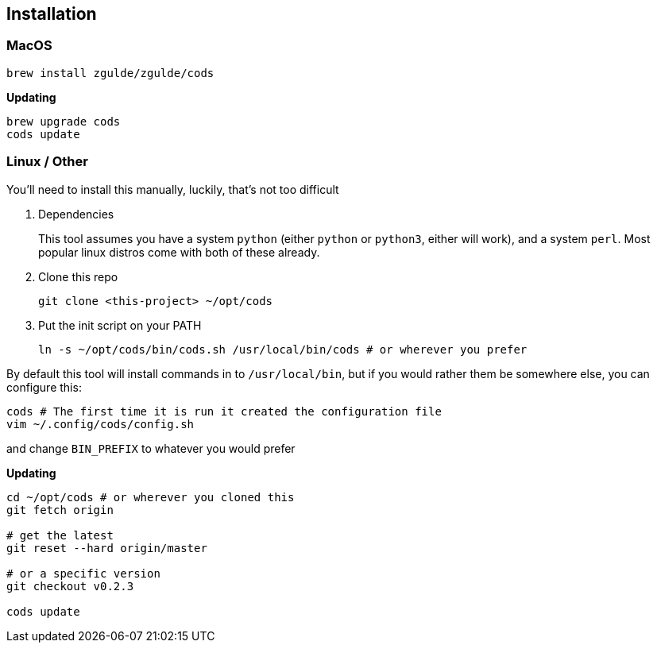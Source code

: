 == Installation

=== MacOS

....
brew install zgulde/zgulde/cods
....

*Updating*

....
brew upgrade cods
cods update
....

=== Linux / Other

You’ll need to install this manually, luckily, that’s not too difficult

[arabic]
. Dependencies
+
This tool assumes you have a system `+python+` (either `+python+` or
`+python3+`, either will work), and a system `+perl+`. Most popular
linux distros come with both of these already.
. Clone this repo
+
....
git clone <this-project> ~/opt/cods
....
. Put the init script on your PATH
+
....
ln -s ~/opt/cods/bin/cods.sh /usr/local/bin/cods # or wherever you prefer
....

By default this tool will install commands in to `+/usr/local/bin+`, but
if you would rather them be somewhere else, you can configure this:

....
cods # The first time it is run it created the configuration file
vim ~/.config/cods/config.sh
....

and change `+BIN_PREFIX+` to whatever you would prefer

*Updating*

....
cd ~/opt/cods # or wherever you cloned this
git fetch origin

# get the latest
git reset --hard origin/master

# or a specific version
git checkout v0.2.3

cods update
....
